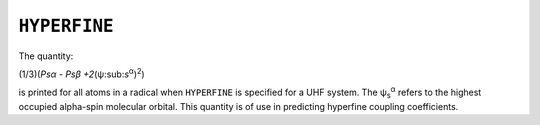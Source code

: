 .. _HYPERFINE:

``HYPERFINE``
=============

The quantity:

(1/3)(*P\ s\ α - P\ s\ β +2*\ (ψ:sub:`s`\ :sup:`α`)\ :sup:`2`)

is printed for all atoms in a radical when ``HYPERFINE`` is specified
for a UHF system. The ψ\ :sub:`s`\ :sup:`α` refers to the highest
occupied alpha-spin molecular orbital. This quantity is of use in
predicting hyperfine coupling coefficients.
